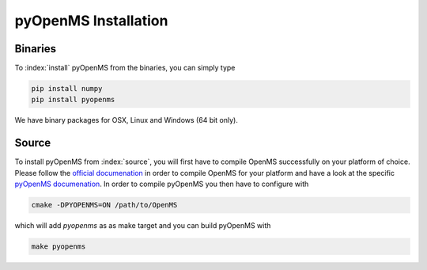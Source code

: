 pyOpenMS Installation
=====================

Binaries
********

To :index:`install` pyOpenMS from the binaries, you can simply type

.. code-block:: bash

  pip install numpy
  pip install pyopenms


We have binary packages for OSX, Linux and Windows (64 bit only).


Source
******

To install pyOpenMS from :index:`source`, you will first have to compile OpenMS
successfully on your platform of choice. Please follow the `official
documenation <http://ftp.mi.fu-berlin.de/pub/OpenMS/release-documentation/html/index.html>`_
in order to compile OpenMS for your platform and have a look at the specific
`pyOpenMS 
documenation <http://ftp.mi.fu-berlin.de/pub/OpenMS/release-documentation/html/pyOpenMS.html>`_.
In order to compile pyOpenMS you then have to configure with 

.. code-block:: bash

    cmake -DPYOPENMS=ON /path/to/OpenMS

which will add `pyopenms` as as make target and you can build pyOpenMS with

.. code-block:: bash

    make pyopenms

